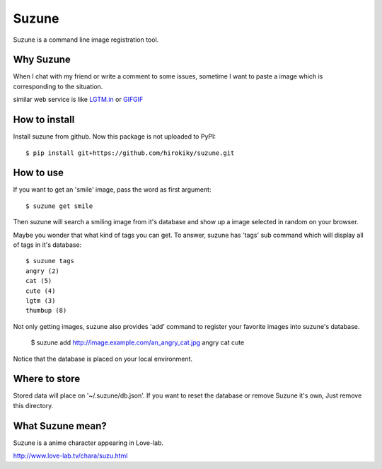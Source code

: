 Suzune
======

Suzune is a command line image registration tool.

Why Suzune
----------

When I chat with my friend or write a comment to some issues,
sometime I want to paste a image which is corresponding to the situation.

similar web service is like `LGTM.in <http://lgtm.in/>`_
or `GIFGIF <http://gifgif.media.mit.edu/>`_

How to install
--------------

Install suzune from github. Now this package is not uploaded to PyPI::

    $ pip install git+https://github.com/hirokiky/suzune.git

How to use
----------

If you want to get an 'smile' image, pass the word as first argument::

    $ suzune get smile

Then suzune will search a smiling image from it's database
and show up a image selected in random on your browser.

Maybe you wonder that what kind of tags you can get.
To answer, suzune has 'tags' sub command which will display all of tags in it's database::

    $ suzune tags
    angry (2)
    cat (5)
    cute (4)
    lgtm (3)
    thumbup (8)

Not only getting images, suzune also provides 'add' command to register your favorite images
into suzune's database.

    $ suzune add http://image.example.com/an_angry_cat.jpg angry cat cute

Notice that the database is placed on your local environment.

Where to store
--------------

Stored data will place on '~/.suzune/db.json'.
If you want to reset the database or remove Suzune it's own, Just remove this directory.

What Suzune mean?
-----------------

Suzune is a anime character appearing in Love-lab.

http://www.love-lab.tv/chara/suzu.html
